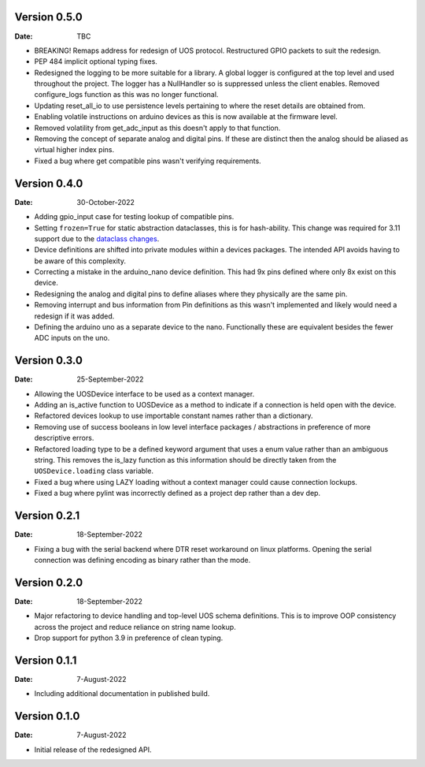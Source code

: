Version 0.5.0
-------------

:Date: TBC

* BREAKING! Remaps address for redesign of UOS protocol.
  Restructured GPIO packets to suit the redesign.
* PEP 484 implicit optional typing fixes.
* Redesigned the logging to be more suitable for a library.
  A global logger is configured at the top level and used throughout
  the project.
  The logger has a NullHandler so is suppressed unless the client enables.
  Removed configure_logs function as this was no longer functional.
* Updating reset_all_io to use persistence levels pertaining to where the
  reset details are obtained from.
* Enabling volatile instructions on arduino devices as this is now
  available at the firmware level.
* Removed volatility from get_adc_input as this doesn't apply to that
  function.
* Removing the concept of separate analog and digital pins.
  If these are distinct then the analog should be aliased as virtual higher
  index pins.
* Fixed a bug where get compatible pins wasn't verifying requirements.

Version 0.4.0
-------------

:Date: 30-October-2022

* Adding gpio_input case for testing lookup of compatible pins.
* Setting ``frozen=True`` for static abstraction dataclasses,
  this is for hash-ability. This change was required for 3.11
  support due to the
  `dataclass changes <https://github.com/python/cpython/issues/88840>`_.
* Device definitions are shifted into private modules within a
  devices packages. The intended API avoids having to be aware of this
  complexity.
* Correcting a mistake in the arduino_nano device definition.
  This had 9x pins defined where only 8x exist on this device.
* Redesigning the analog and digital pins to define aliases where
  they physically are the same pin.
* Removing interrupt and bus information from Pin definitions as
  this wasn't implemented and likely would need a redesign if it was
  added.
* Defining the arduino uno as a separate device to the nano.
  Functionally these are equivalent besides the fewer ADC inputs
  on the uno.

Version 0.3.0
-------------

:Date: 25-September-2022

* Allowing the UOSDevice interface to be used as a context manager.
* Adding an is_active function to UOSDevice as a method to indicate
  if a connection is held open with the device.
* Refactored devices lookup to use importable constant names rather
  than a dictionary.
* Removing use of success booleans in low level interface packages
  / abstractions in preference of more descriptive errors.
* Refactored loading type to be a defined keyword argument that
  uses a enum value rather than an ambiguous string. This removes
  the is_lazy function as this information should be directly taken
  from the ``UOSDevice.loading`` class variable.
* Fixed a bug where using LAZY loading without a context manager could
  cause connection lockups.
* Fixed a bug where pylint was incorrectly defined as a project dep
  rather than a dev dep.

Version 0.2.1
-------------

:Date: 18-September-2022

* Fixing a bug with the serial backend where DTR reset workaround on
  linux platforms. Opening the serial connection was defining encoding
  as binary rather than the mode.

Version 0.2.0
-------------

:Date: 18-September-2022

* Major refactoring to device handling and top-level UOS schema
  definitions. This is to improve OOP consistency across the project
  and reduce reliance on string name lookup.
* Drop support for python 3.9 in preference of clean typing.

Version 0.1.1
-------------

:Date: 7-August-2022

* Including additional documentation in published build.

Version 0.1.0
-------------

:Date: 7-August-2022

* Initial release of the redesigned API.
